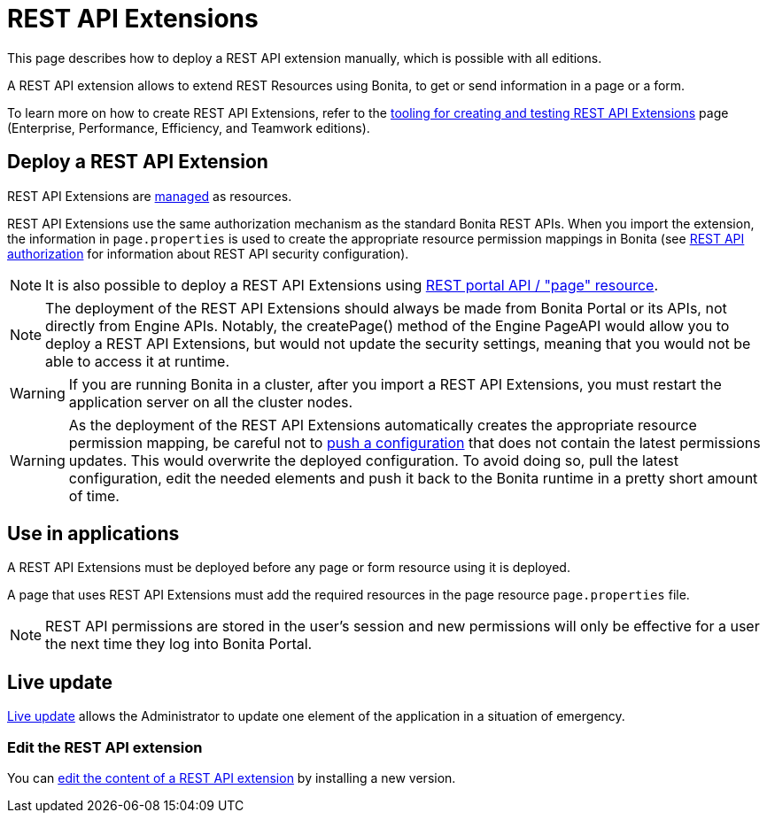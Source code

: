 = REST API Extensions
:description: This page describes how to deploy a REST API extension manually, which is possible with all editions.

This page describes how to deploy a REST API extension manually, which is possible with all editions.

A REST API extension allows to extend REST Resources using Bonita, to get or send information in a page or a form.

To learn more on how to create REST API Extensions, refer to the xref:rest-api-extensions.adoc[tooling for creating and testing REST API Extensions] page (Enterprise, Performance, Efficiency, and Teamwork editions).

== Deploy a REST API Extension

REST API Extensions are xref:resource-management.adoc[managed] as resources.

REST API Extensions use the same authorization mechanism as the standard Bonita REST APIs. When you import the extension, the information in `page.properties` is used to create the appropriate resource permission mappings in Bonita (see xref:rest-api-authorization.adoc[REST API authorization] for information about REST API security configuration).

[NOTE]
====

It is also possible to deploy a REST API Extensions using link:portal-api.md#page[REST portal API / "page" resource].
====

[NOTE]
====

The deployment of the REST API Extensions should always be made from Bonita Portal or its APIs, not directly from Engine APIs. Notably, the createPage() method of the Engine PageAPI would allow you to deploy a REST API Extensions, but would not update the security settings, meaning that you would not be able to access it at runtime.
====

[WARNING]
====

If you are running Bonita in a cluster, after you import a REST API Extensions, you must restart the application server on all the cluster nodes.
====

[WARNING]
====

As the deployment of the REST API Extensions automatically creates the appropriate resource permission mapping, be careful not to link:BonitaBPM_platform_setup.md#update_platform_conf[push a configuration] that does not contain the latest permissions updates. This would overwrite the deployed configuration. To avoid doing so, pull the latest configuration, edit the needed elements and push it back to the Bonita runtime in a pretty short amount of time.
====

[#usage]

== Use in applications

A REST API Extensions must be deployed before any page or form resource using it is deployed.

A page that uses REST API Extensions must add the required resources in the page resource `page.properties` file.

[NOTE]
====

REST API permissions are stored in the user's session and new permissions will only be effective for a user the next time they log into Bonita Portal.
====

== Live update

xref:live-update.adoc[Live update] allows the Administrator to update one element of the application in a situation of emergency.

=== Edit the REST API extension

You can link:resource-management.md#modify[edit the content of a REST API extension] by installing a new version.
